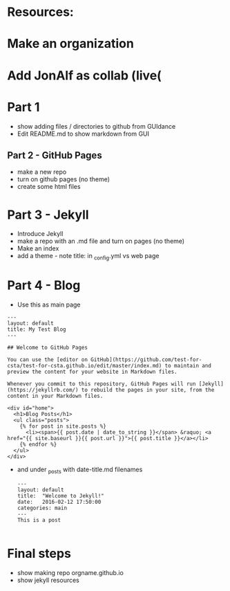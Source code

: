 * Resources:



* Make an organization
* Add JonAlf as collab (live(
* Part 1
- show adding files / directories to github from GUIdance
- Edit README.md to show markdown from GUI
** Part 2 - GitHub Pages
- make a new repo
- turn on github pages (no theme)
- create some html files
* Part 3 - Jekyll
- Introduce Jekyll
- make a repo with an .md file and turn on pages (no theme)
- Make an index
- add a theme - note title: in _config.yml vs web page

* Part 4 - Blog

- Use this as main page
#+BEGIN_SRC 
---
layout: default
title: My Test Blog
---

## Welcome to GitHub Pages

You can use the [editor on GitHub](https://github.com/test-for-csta/test-for-csta.github.io/edit/master/index.md) to maintain and preview the content for your website in Markdown files.

Whenever you commit to this repository, GitHub Pages will run [Jekyll](https://jekyllrb.com/) to rebuild the pages in your site, from the content in your Markdown files.

<div id="home">
  <h1>Blog Posts</h1>
  <ul class="posts">
    {% for post in site.posts %}
      <li><span>{{ post.date | date_to_string }}</span> &raquo; <a href="{{ site.baseurl }}{{ post.url }}">{{ post.title }}</a></li>
    {% endfor %}
  </ul>
</div>
#+END_SRC

- and under _posts with date-title.md filenames
  #+BEGIN_SRC 
---
layout: default
title:  "Welcome to Jekyll!"
date:   2016-02-12 17:50:00
categories: main
---
This is a post
  
  #+END_SRC

* Final steps
- show making repo orgname.github.io
- show jekyll resources
